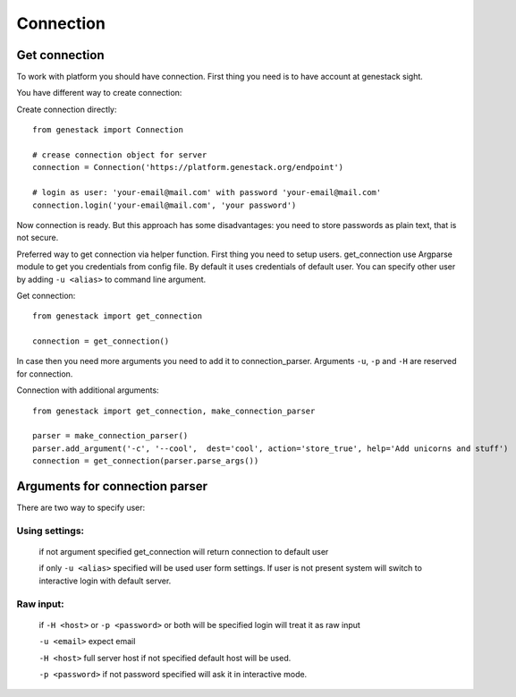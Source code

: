 Connection
**********

Get connection
==============

To work with platform you should have connection. First thing you need is to have account at genestack sight.

You have different way to create connection:

Create connection directly::

    from genestack import Connection

    # crease connection object for server
    connection = Connection('https://platform.genestack.org/endpoint')

    # login as user: 'your-email@mail.com' with password 'your-email@mail.com'
    connection.login('your-email@mail.com', 'your password')

Now connection is ready. But this approach has some disadvantages: you need to store passwords as plain text, that is not secure.

Preferred way to get connection via helper function.  First thing you need to setup users.
get_connection use Argparse module to get you credentials from config file. By default it uses credentials of default user.
You can specify other user by adding ``-u <alias>`` to command line argument.

Get connection::

    from genestack import get_connection

    connection = get_connection()


In case then you need more arguments you need to add it to connection_parser. Arguments ``-u``, ``-p`` and ``-H`` are reserved for connection.


Connection with additional arguments::

    from genestack import get_connection, make_connection_parser

    parser = make_connection_parser()
    parser.add_argument('-c', '--cool',  dest='cool', action='store_true', help='Add unicorns and stuff')
    connection = get_connection(parser.parse_args())


Arguments for connection parser
===============================

There are two way to specify user:

Using settings:
^^^^^^^^^^^^^^^

  if not argument specified get_connection will return connection to default user

  if only ``-u <alias>`` specified will be used user form settings. If user is not present system will switch to interactive login with default server.

Raw input:
^^^^^^^^^^
  if ``-H <host>`` or ``-p <password>`` or both will be specified login will treat it as raw input

  ``-u <email>`` expect email

  ``-H <host>`` full server host if not specified default host will be used.

  ``-p <password>`` if not password specified will ask it in interactive mode.


